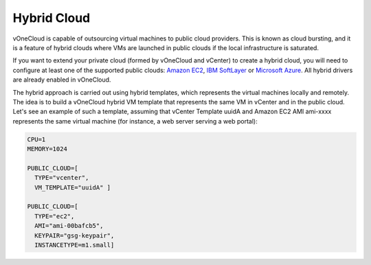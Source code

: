 .. _hybrid_cloud:

============
Hybrid Cloud
============

vOneCloud is capable of outsourcing virtual machines to public cloud providers. This is known as cloud bursting, and it is a feature of hybrid clouds where VMs are launched in public clouds if the local infrastructure is saturated.

If you want to extend your private cloud (formed by vOneCloud and vCenter) to create a hybrid cloud, you will need to configure at least one of the supported public clouds: `Amazon EC2 <http://docs.opennebula.org/4.10/advanced_administration/cloud_bursting/ec2g.html>`__, `IBM SoftLayer <http://docs.opennebula.org/4.10/advanced_administration/cloud_bursting/slg.html>`__ or `Microsoft Azure <http://docs.opennebula.org/4.10/advanced_administration/cloud_bursting/azg.html>`__. All hybrid drivers are already enabled in vOneCloud.

The hybrid approach is carried out using hybrid templates, which represents the virtual machines locally and remotely. The idea is to build a vOneCloud hybrid VM template that represents the same VM in vCenter and in the public cloud. Let's see an example of such a template, assuming that vCenter Template uuidA and Amazon EC2 AMI ami-xxxx represents the same virtual machine (for instance, a web server serving a web portal):

.. code::

    CPU=1
    MEMORY=1024

    PUBLIC_CLOUD=[
      TYPE="vcenter",
      VM_TEMPLATE="uuidA" ]

    PUBLIC_CLOUD=[
      TYPE="ec2",
      AMI="ami-00bafcb5",
      KEYPAIR="gsg-keypair",
      INSTANCETYPE=m1.small]
